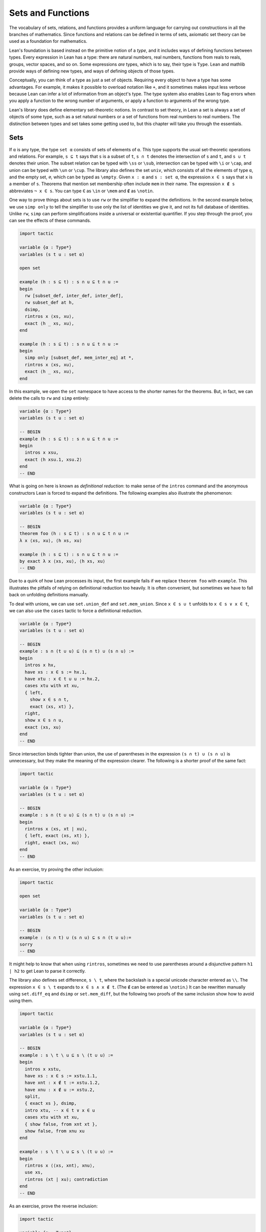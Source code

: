 .. _sets_functions_and_relations:

Sets and Functions
==================

The vocabulary of sets, relations, and functions provides a uniform
language for carrying out constructions in all the branches of
mathematics.
Since functions and relations can be defined in terms of sets,
axiomatic set theory can be used as a foundation for mathematics.

Lean's foundation is based instead on the primitive notion of a *type*,
and it includes ways of defining functions between types.
Every expression in Lean has a type:
there are natural numbers, real numbers, functions from reals to reals,
groups, vector spaces, and so on.
Some expressions *are* types,
which is to say,
their type is ``Type``.
Lean and mathlib provide ways of defining new types,
and ways of defining objects of those types.

Conceptually, you can think of a type as just a set of objects.
Requiring every object to have a type has some advantages.
For example, it makes it possible to overload notation like ``+``,
and it sometimes makes input less verbose
because Lean can infer a lot of information from
an object's type.
The type system also enables Lean to flag errors when you
apply a function to the wrong number of arguments,
or apply a function to arguments of the wrong type.

Lean's library does define elementary set-theoretic notions.
In contrast to set theory,
in Lean a set is always a set of objects of some type,
such as a set natural numbers or a set of functions
from real numbers to real numbers.
The distinction between types and set takes some getting used to,
but this chapter will take you through the essentials.

.. _sets:

Sets
----

.. index:: set operations

If ``α`` is any type, the type ``set α`` consists of sets
of elements of ``α``.
This type supports the usual set-theoretic operations and relations.
For example, ``s ⊆ t`` says that ``s`` is a subset of ``t``,
``s ∩ t`` denotes the intersection of ``s`` and ``t``,
and ``s ∪ t`` denotes their union.
The subset relation can be typed with ``\ss`` or ``\sub``,
intersection can be typed with ``\i`` or ``\cap``,
and union can be typed with ``\un`` or ``\cup``.
The library also defines the set ``univ``,
which consists of all the elements of type ``α``,
and the empty set, ``∅``, which can be typed as ``\empty``.
Given ``x : α`` and ``s : set α``,
the expression ``x ∈ s`` says that ``x`` is a member of ``s``.
Theorems that mention set membership often include ``mem``
in their name.
The expression ``x ∉ s`` abbreviates ``¬ x ∈ s``.
You can type ``∈`` as ``\in`` or ``\mem`` and ``∉`` as ``\notin``.

.. index:: simp, tactics ; simp

One way to prove things about sets is to use ``rw``
or the simplifier to expand the definitions.
In the second example below, we use ``simp only``
to tell the simplifier to use only the list
of identities we give it,
and not its full database of identities.
Unlike ``rw``, ``simp`` can perform simplifications
inside a universal or existential quantifier.
If you step through the proof,
you can see the effects of these commands.

.. code-block:: lean

    import tactic

    variable {α : Type*}
    variables (s t u : set α)

    open set

    example (h : s ⊆ t) : s ∩ u ⊆ t ∩ u :=
    begin
      rw [subset_def, inter_def, inter_def],
      rw subset_def at h,
      dsimp,
      rintros x ⟨xs, xu⟩,
      exact ⟨h _ xs, xu⟩,
    end

    example (h : s ⊆ t) : s ∩ u ⊆ t ∩ u :=
    begin
      simp only [subset_def, mem_inter_eq] at *,
      rintros x ⟨xs, xu⟩,
      exact ⟨h _ xs, xu⟩,
    end

In this example, we open the ``set`` namespace to have
access to the shorter names for the theorems.
But, in fact, we can delete the calls to ``rw`` and ``simp``
entirely:

.. code-block:: lean

    variable {α : Type*}
    variables (s t u : set α)

    -- BEGIN
    example (h : s ⊆ t) : s ∩ u ⊆ t ∩ u :=
    begin
      intros x xsu,
      exact ⟨h xsu.1, xsu.2⟩
    end
    -- END

What is going on here is known as *definitional reduction*:
to make sense of the ``intros`` command and the anonymous constructors
Lean is forced to expand the definitions.
The following examples also illustrate the phenomenon:

.. code-block:: lean

    variable {α : Type*}
    variables (s t u : set α)

    -- BEGIN
    theorem foo (h : s ⊆ t) : s ∩ u ⊆ t ∩ u :=
    λ x ⟨xs, xu⟩, ⟨h xs, xu⟩

    example (h : s ⊆ t) : s ∩ u ⊆ t ∩ u :=
    by exact λ x ⟨xs, xu⟩, ⟨h xs, xu⟩
    -- END

Due to a quirk of how Lean processes its input,
the first example fails if we replace ``theorem foo`` with ``example``.
This illustrates the pitfalls of relying on definitional reduction
too heavily.
It is often convenient,
but sometimes we have to fall back on unfolding definitions manually.

To deal with unions, we can use ``set.union_def`` and ``set.mem_union``.
Since ``x ∈ s ∪ t`` unfolds to ``x ∈ s ∨ x ∈ t``,
we can also use the ``cases`` tactic to force a definitional reduction.

.. code-block:: lean

    variable {α : Type*}
    variables (s t u : set α)

    -- BEGIN
    example : s ∩ (t ∪ u) ⊆ (s ∩ t) ∪ (s ∩ u) :=
    begin
      intros x hx,
      have xs : x ∈ s := hx.1,
      have xtu : x ∈ t ∪ u := hx.2,
      cases xtu with xt xu,
      { left,
        show x ∈ s ∩ t,
        exact ⟨xs, xt⟩ },
      right,
      show x ∈ s ∩ u,
      exact ⟨xs, xu⟩
    end
    -- END

Since intersection binds tighter than union,
the use of parentheses in the expression ``(s ∩ t) ∪ (s ∩ u)``
is unnecessary, but they make the meaning of the expression clearer.
The following is a shorter proof of the same fact:

.. code-block:: lean

    import tactic

    variable {α : Type*}
    variables (s t u : set α)

    -- BEGIN
    example : s ∩ (t ∪ u) ⊆ (s ∩ t) ∪ (s ∩ u) :=
    begin
      rintros x ⟨xs, xt | xu⟩,
      { left, exact ⟨xs, xt⟩ },
      right, exact ⟨xs, xu⟩
    end
    -- END

As an exercise, try proving the other inclusion:

.. code-block:: lean

    import tactic

    open set

    variable {α : Type*}
    variables (s t u : set α)

    -- BEGIN
    example : (s ∩ t) ∪ (s ∩ u) ⊆ s ∩ (t ∪ u):=
    sorry
    -- END

It might help to know that when using ``rintros``,
sometimes we need to use parentheses around a disjunctive pattern
``h1 | h2`` to get Lean to parse it correctly.

The library also defines set difference, ``s \ t``,
where the backslash is a special unicode character
entered as ``\\``.
The expression ``x ∈ s \ t`` expands to ``x ∈ s ∧ x ∉ t``.
(The ``∉`` can be entered as ``\notin``.)
It can be rewritten manually using ``set.diff_eq`` and ``dsimp``
or ``set.mem_diff``,
but the following two proofs of the same inclusion
show how to avoid using them.

.. code-block:: lean

    import tactic

    variable {α : Type*}
    variables (s t u : set α)

    -- BEGIN
    example : s \ t \ u ⊆ s \ (t ∪ u) :=
    begin
      intros x xstu,
      have xs : x ∈ s := xstu.1.1,
      have xnt : x ∉ t := xstu.1.2,
      have xnu : x ∉ u := xstu.2,
      split,
      { exact xs }, dsimp,
      intro xtu, -- x ∈ t ∨ x ∈ u
      cases xtu with xt xu,
      { show false, from xnt xt },
      show false, from xnu xu
    end

    example : s \ t \ u ⊆ s \ (t ∪ u) :=
    begin
      rintros x ⟨⟨xs, xnt⟩, xnu⟩,
      use xs,
      rintros (xt | xu); contradiction
    end
    -- END

As an exercise, prove the reverse inclusion:

.. code-block:: lean

    import tactic

    variable {α : Type*}
    variables (s t u : set α)

    -- BEGIN
    example : s \ (t ∪ u) ⊆ s \ t \ u :=
    sorry
    -- END

.. a solution:
.. example : s \ (t ∪ u) ⊆ s \ t \ u :=
.. begin
..   rintros x ⟨xs, xntu⟩,
..   use xs,
..   { intro xt, exact xntu (or.inl xt) },
..   intro xu,
..   apply xntu (or.inr xu)
.. end

To prove that two sets are equal,
it suffices to show that every element of one is an element
of the other.
This principle is known as "extensionality,"
and, unsurprisingly,
the ``ext`` tactic is equipped to handle it.

.. code-block:: lean

    import tactic

    open set

    variable {α : Type*}
    variables (s t u : set α)

    -- BEGIN
    example : s ∩ t = t ∩ s :=
    begin
      ext x,
      simp only [mem_inter_eq],
      split,
      { rintros ⟨xs, xt⟩, exact ⟨xt, xs⟩ },
      rintros ⟨xt, xs⟩, exact ⟨xs, xt⟩
    end
    -- END

Once again, deleting the line ``simp only [mem_inter_eq]``
does not harm the proof.
In fact, if you like inscrutable proof terms,
the following one-line proof is for you:

.. code-block:: lean

    import data.set.basic

    variable {α : Type*}
    variables (s t u : set α)

    -- BEGIN
    example : s ∩ t = t ∩ s :=
    set.ext $ λ x, ⟨λ ⟨xs, xt⟩, ⟨xt, xs⟩, λ ⟨xt, xs⟩, ⟨xs, xt⟩⟩
    -- END

The dollar sign is a useful syntax:
writing ``f $ ...``
is essentially the same as writing ``f (...)``,
but it saves us the trouble of having to close
a set of parentheses at the end of a long expression.
Here is an even shorter proof,
using the simplifier:

.. code-block:: lean

    import tactic

    variable {α : Type*}
    variables (s t u : set α)

    -- BEGIN
    example : s ∩ t = t ∩ s :=
    by ext x; simp [and.comm]
    -- END

An alternative to using ``ext`` is to use
the theorem ``subset.antisymm``
which allows us to prove an equation ``s = t``
between sets by proving ``s ⊆ t`` and ``t ⊆ s``.

.. code-block:: lean

    import tactic

    open set

    variable {α : Type*}
    variables (s t u : set α)

    -- BEGIN
    example : s ∩ t = t ∩ s :=
    begin
      apply subset.antisymm,
      { rintros x ⟨xs, xt⟩, exact ⟨xt, xs⟩ },
      rintros x ⟨xt, xs⟩, exact ⟨xs, xt⟩
    end
    -- END

Try finishing this proof term:

.. code-block:: lean

    import data.set.basic

    open set

    variable {α : Type*}
    variables (s t u : set α)

    -- BEGIN
    example : s ∩ t = t ∩ s :=
    subset.antisymm sorry sorry
    -- END

Remember that you can replace `sorry` by an underscore,
and when you hover over it,
Lean will show you what it expects at that point.

Here are some set-theoretic identities you might enjoy proving:

.. code-block:: lean

    import tactic

    open set

    variable {α : Type*}
    variables (s t u : set α)

    -- BEGIN
    example : s ∩ (s ∪ t) = s :=
    sorry

    example : s ∪ (s ∩ t) = s :=
    sorry

    example : (s \ t) ∪ t = s ∪ t :=
    sorry

    example : (s \ t) ∪ (t \ s) = (s ∪ t) \ (s ∩ t) :=
    sorry
    -- END

When it comes to representing sets,
here is what is going on underneath the hood.
In type theory, a *property* or *predicate* on a type ``α``
is just a function ``P : α → Prop``.
This makes sense:
given ``a : α``, ``P a`` is just the proposition
that ``P`` holds of ``a``.
In the library, ``set α`` is defined to be ``α → Prop`` and ``x ∈ s`` is defined to be ``s x``.
In other words, sets are really properties, treated as objects.

The library also defines set-builder notation.
The expression ``{ y | P y }`` unfolds to ``(λ y, P y)``,
so ``x ∈ { y | P y }`` reduces to ``P x``.
So we can turn the property of being even into the set of even numbers:

.. code-block:: lean

    import data.set.basic data.nat.parity

    open set nat

    def evens : set ℕ := {n | even n}
    def odds :  set ℕ := {n | ¬ even n}

    example : evens ∪ odds = univ :=
    begin
      rw [evens, odds],
      ext n,
      simp,
      apply classical.em
    end

You should step through this proof and make sure
you understand what is going on.
Try deleting the line ``rw [evens, odds]``
and confirm that the proof still works.

In fact, set-builder notation is used to define

- ``s ∩ t`` as ``{x | x ∈ s ∧ x ∈ t}``,
- ``s ∪ t`` as ``{x | x ∈ s ∨ x ∈ t}``,
- ``∅`` as ``{x | false}``, and
- ``univ`` as ``{x | true}``.

We often need to indicate the type of ``∅`` and ``univ``
explicitly,
because Lean has trouble guessing which ones we mean.
The following examples show how Lean unfolds the last
two definitions when needed. In the second one,
``trivial`` is the canonical proof of ``true`` in the library.

.. code-block:: lean

    open set

    -- BEGIN
    example (x : ℕ) (h : x ∈ (∅ : set ℕ)) : false :=
    h

    example (x : ℕ) : x ∈ (univ : set ℕ) :=
    trivial
    -- END

As an exercise, prove the following inclusion.
Use ``intro n`` to unfold the definition of subset,
and use the simplifier to reduce the
set-theoretic constructions to logic.
We also recommend using the theorems
``prime.eq_two_or_odd`` and ``even_iff``.

.. code-block:: lean

    import data.nat.prime data.nat.parity tactic

    open set nat

    example : { n | prime n } ∩ { n | n > 2} ⊆ { n | ¬ even n } :=
    sorry

.. a solution:
.. example : { n | prime n } ∩ { n | n > 2} ⊆ { n | ¬ even n } :=
.. begin
..   intro n,
..   simp,
..   intro nprime,
..   cases prime.eq_two_or_odd nprime with h h,
..   { rw h, intro, linarith },
..   rw [even_iff, h],
..   norm_num
.. end

.. index:: bounded quantifiers

Lean introduces the notation ``∀ x ∈ s, ...``,
"for every ``x`` in ``s`` ... ,"
as an abbreviation for  ``∀ x, x ∈ s → ...``.
It also introduces the notation ``∃ x ∈ s, ...,``
"there exists an ``x`` in ``s`` such that ... ."
These are sometimes known as *bounded quantifiers*,
because the construction serves to restrict their significance
to the set ``s``.
As a result, theorems in the library that make use of them
often contain ``ball`` or ``bex`` in the name.
The theorem ``bex_def`` asserts that ``∃ x ∈ s, ...`` is equivalent
to ``∃ x, x ∈ s ∧ ...,``
but when they are used with ``rintros``, ``use``,
and anonymous constructors,
these two expressions behave roughly the same.
As a result, we usually don't need to use ``bex_def``
to transform them explicitly.
Here is are some examples of how they are used:

.. code-block:: lean

    import data.nat.prime data.nat.parity

    open nat

    -- BEGIN
    variable (s : set ℕ)

    example (h₀ : ∀ x ∈ s, ¬ even x) (h₁ : ∀ x ∈ s, prime x) :
      ∀ x ∈ s, ¬ even x ∧ prime x :=
    begin
      intros x xs,
      split,
      { apply h₀ x xs },
      apply h₁ x xs
    end

    example (h : ∃ x ∈ s, ¬ even x ∧ prime x) :
      ∃ x ∈ s, prime x :=
    begin
      rcases h with ⟨x, xs, _, prime_x⟩,
      use [x, xs, prime_x]
    end
    -- END

See if you can prove these slight variations:

.. code-block:: lean

    import data.nat.prime data.nat.parity

    open nat

    -- BEGIN
    variables (s t : set ℕ) (ssubt : s ⊆ t)

    include ssubt

    example (h₀ : ∀ x ∈ t, ¬ even x) (h₁ : ∀ x ∈ t, prime x) :
      ∀ x ∈ s, ¬ even x ∧ prime x :=
    sorry

    example (h : ∃ x ∈ s, ¬ even x ∧ prime x) :
      ∃ x ∈ t, prime x :=
    sorry
    -- END

.. solutions
.. example (h₀ : ∀ x ∈ t, ¬ even x) (h₁ : ∀ x ∈ t, prime x) :
..   ∀ x ∈ s, ¬ even x ∧ prime x :=
.. begin
..   intros x xs,
..   split,
..   { apply h₀ x (ssubt xs) },
..   apply h₁ x (ssubt xs)
.. end

.. example (h : ∃ x ∈ s, ¬ even x ∧ prime x) :
..   ∃ x ∈ t, prime x :=
.. begin
..   rcases h with ⟨x, xs, _, px⟩,
..   use [x, ssubt xs, px]
.. end

.. index:: include, commands; include

The ``include`` command is needed because ``ssubt`` does not
appear in the statement of the theorem.
Lean does not look inside tactic blocks when it decides
what variables and hypotheses to include,
so if you delete that line,
you will not see the hypothesis within a ``begin ... end`` proof.
If you are proving theorems in a library,
you can delimit the scope of and ``include`` by putting it
between ``section`` and ``end``,
so that later theorems do not include it as an unnecessary hypothesis.

Indexed unions and intersections are
another important set-theoretic construction.
We can model a sequence :math:`A_0, A_1, A_2, \ldots` of sets of
elements of ``α``
as a function ``A : ℕ → set α``,
in which case ``⋃ i, A i`` denotes their union,
and ``⋂ i, A i`` denotes their intersection.
There is nothing special about the natural numbers here,
so ``ℕ`` can be replaced by any type ``I``
used to index the sets.
The following illustrates their use.

.. code-block:: lean

    import tactic

    open set

    -- BEGIN
    variables α I : Type*
    variables A B : I → set α
    variable  s : set α

    example : s ∩ (⋃ i, A i) = ⋃ i, (A i ∩ s) :=
    begin
      ext x,
      simp only [mem_inter_eq, mem_Union],
      split,
      { rintros ⟨xs, ⟨i, xAi⟩⟩,
        exact ⟨i, xAi, xs⟩ },
      rintros ⟨i, xAi, xs⟩,
      exact ⟨xs, ⟨i, xAi⟩⟩
    end

    example : (⋂ i, A i ∩ B i) = (⋂ i, A i) ∩ (⋂ i, B i) :=
    begin
      ext x,
      simp only [mem_inter_eq, mem_Inter],
      split,
      { intro h,
        split,
        { intro i,
          exact (h i).1 },
        intro i,
        exact (h i).2 },
      rintros ⟨h1, h2⟩ i,
      split,
      { exact h1 i },
      exact h2 i
    end
    -- END

Parentheses are often needed with an
indexed union or intersection because,
as with the quantifiers,
the scope of the bound variable extends as far as it can.

Try proving the following identity.
One direction requires classical logic!
We recommend using ``by_cases xs : x ∈ s``
at an appropriate point in the proof.

.. code-block:: lean

    import tactic

    open set

    variables α I : Type*
    variable  A : I → set α
    variable  s : set α

    -- BEGIN
    open_locale classical

    example : s ∪ (⋂ i, A i) = ⋂ i, (A i ∪ s) :=
    sorry
    -- END

.. a solution:
.. example : s ∪ (⋂ i, A i) = ⋂ i, (A i ∪ s) :=
.. begin
..   ext x,
..   simp only [mem_union, mem_Inter],
..   split,
..   { rintros (xs | xI),
..     { intro i, right, exact xs },
..     intro i, left, exact xI i },
..   intro h,
..   by_cases xs : x ∈ s,
..   { left, exact xs },
..   right,
..   intro i,
..   cases h i,
..   { assumption },
..   contradiction
.. end

Mathlib also has bounded unions and intersections,
which are analogous to the bounded quantifiers.
You can unpack their meaning with ``mem_bUnion_iff``
and ``mem_bInter_iff``.
As the following examples show,
Lean's simplifier carries out these replacements as well.

.. code-block:: lean

    import data.set.lattice
    import data.nat.prime

    open set nat

    -- BEGIN
    def primes : set ℕ := {x | prime x}

    example : (⋃ p ∈ primes, {x | p^2 ∣ x}) = {x | ∃ p ∈ primes, p^2 ∣ x} :=
    by { ext, rw mem_bUnion_iff, refl }

    example : (⋃ p ∈ primes, {x | p^2 ∣ x}) = {x | ∃ p ∈ primes, p^2 ∣ x} :=
    by { ext, simp }

    example : (⋂ p ∈ primes, {x | ¬ p ∣ x}) ⊆ {x | x < 2} :=
    begin
      intro x,
      contrapose!,
      simp,
      apply exists_prime_and_dvd
    end
    -- END

Try solving the following example, which is similar.
If you start typing ``eq_univ``,
tab completion will tell you that ``apply eq_univ_of_forall``
is a good way to start the proof.
We also recommend using the theorem ``exists_infinite_primes``.

.. code-block:: lean

    import data.set.lattice
    import data.nat.prime

    open set nat

    def primes : set ℕ := {x | prime x}

    -- BEGIN
    example : (⋃ p ∈ primes, {x | x ≤ p}) = univ :=
    sorry
    -- END

.. solution
.. example : (⋃ p ∈ primes, {x | x ≤ p}) = univ :=
.. begin
..   apply eq_univ_of_forall,
..   intro x,
..   simp,
..   rcases exists_infinite_primes x with ⟨p, primep, pge⟩,
..   use [p, pge, primep]
.. end

Give a collection of sets, ``s : set (set α)``,
their union, ``⋃₀ s``, has type ``set α``
and is defined as ``{x | ∃ t ∈ s, x ∈ t}``.
Similarly, their intersection, ``⋂₀ s``, is defined as
``{x | ∀ t ∈ s, x ∈ t}``.
These operations are called ``sUnion`` and ``sInter``, respectively.
The following examples show their relationship to bounded union
and intersection.

.. code-block:: lean

    import data.set.lattice

    open set

    -- BEGIN
    variables {α : Type*} (s : set (set α))

    example : ⋃₀ s = ⋃ t ∈ s, t :=
    begin
      ext x,
      rw mem_bUnion_iff,
      refl
    end

    example : ⋂₀ s = ⋂ t ∈ s, t :=
    begin
      ext x,
      rw mem_bInter_iff,
      refl
    end
    -- END

In the library, these identities are called
``sUnion_eq_bUnion`` and ``sInter_eq_bInter``.

.. _functions:

Functions
---------

If ``f : α → β`` is a function and  ``p`` is a set of
elements of type ``β``,
the library defines ``preimage f p``, written ``f ⁻¹' p``,
to be ``{x | f x ∈ p}``.
The expression ``x ∈ f ⁻¹' p`` reduces to ``f x ∈ s``.
This is often convenient, as in the following example:

.. code-block:: lean

    import data.set.function

    variables {α β : Type*}
    variable  f : α → β
    variables u v : set β

    example : f ⁻¹' (u ∩ v) = f ⁻¹' u ∩ f ⁻¹' v :=
    by { ext, refl }


If ``s`` is a set of elements of type ``α``,
the library also defines ``image f s``,
written ``f '' s``,
to be ``{y | ∃ x, x ∈ s ∧ f x = y}``.
So a hypothesis  ``y ∈ f '' s`` decomposes to a triple
``⟨x, xs, xeq⟩`` with ``x : α`` satisfying the hypotheses ``xs : x ∈ s``
and ``xeq : f x = y``.
The ``rfl`` tag in the ``rintros`` tactic (see :numref:`the_existential_quantifier`) was made precisely
for this sort of situation.

.. code-block:: lean

    import data.set.function

    variables {α β : Type*}
    variable  f : α → β
    variables s t : set α

    -- BEGIN
    example : f '' (s ∪ t) = f '' s ∪ f '' t :=
    begin
      ext y, split,
      { rintros ⟨x, xs | xt, rfl⟩,
        { left, use [x, xs] },
        right, use [x, xt] },
      rintros (⟨x, xs, rfl⟩ | ⟨x, xt, rfl⟩),
      { use [x, or.inl xs] },
      use [x, or.inr xt]
    end
    -- END

Notice also that the ``use`` tactic applies ``refl``
to close goals when it can.

Here is another example:

.. code-block:: lean

    import data.set.function

    variables {α β : Type*}
    variable  f : α → β
    variables s t : set α

    -- BEGIN
    example : s ⊆ f ⁻¹' (f '' s) :=
    begin
      intros x xs,
      show f x ∈ f '' s,
      use [x, xs]
    end
    -- END

We can replace the line ``use [x, xs]`` by
``apply mem_image_of_mem f xs`` if we want to
use a theorem specifically designed for that purpose.
But knowing that the image is defined in terms
of an existential quantifier is often convenient.

The following equivalence is a good exercise:

.. code-block:: lean

    import data.set.function

    variables {α β : Type*}
    variable  f : α → β
    variables (s : set α) (t : set β)

    -- BEGIN
    example : f '' s ⊆ t ↔ s ⊆ f ⁻¹' t :=
    sorry
    -- END

It shows that ``image f`` and ``preimage f`` are
an instance of what is known as a *Galois connection*
between ``set α`` and ``set β``,
each partially ordered by the subset relation.
In the library, this equivalence is named
``image_subset_iff``.
In practice, the right-hand side is often the
more useful representation,
because ``y ∈ f ⁻¹' t`` unfolds to ``f y ∈ t``
whereas working with ``x ∈ f '' s`` requires
decomposing an existential quantifier.

Here is a long list of set-theoretic identities for
you to enjoy.
You don't have to do all of them at once;
do a few of them,
and set the rest aside for a rainy day.

.. code-block:: lean

    import data.set.function

    open set function

    -- BEGIN
    variables {α β : Type*}
    variable  f : α → β
    variables s t : set α
    variables u v : set β

    example (h : injective f) : f ⁻¹' (f '' s) ⊆ s :=
    sorry

    example : f '' (f⁻¹' u) ⊆ u :=
    sorry

    example (h : surjective f) : u ⊆ f '' (f⁻¹' u) :=
    sorry

    example (h : s ⊆ t) : f '' s ⊆ f '' t :=
    sorry

    example (h : u ⊆ v) : f ⁻¹' u ⊆ f ⁻¹' v :=
    sorry

    example : f ⁻¹' (u ∪ v) = f ⁻¹' u ∪ f ⁻¹' v :=
    sorry

    example : f '' (s ∩ t) ⊆ f '' s ∩ f '' t :=
    sorry

    example (h : injective f) : f '' s ∩ f '' t ⊆ f '' (s ∩ t) :=
    sorry

    example : f '' s \ f '' t ⊆ f '' (s \ t) :=
    sorry

    example : f ⁻¹' u \ f ⁻¹' v ⊆ f ⁻¹' (u \ v) :=
    sorry

    example : f '' s ∩ v = f '' (s ∩ f ⁻¹' v) :=
    sorry

    example : f '' (s ∩ f ⁻¹' u) ⊆ f '' s ∪ u :=
    sorry

    example : s ∩ f ⁻¹' u ⊆ f ⁻¹' (f '' s ∩ u) :=
    sorry

    example : s ∪ f ⁻¹' u ⊆ f ⁻¹' (f '' s ∪ u) :=
    sorry
    -- END

You can also try your hand at the next group of exercises,
which characterize the behavior of images and preimages
with respect to indexed unions and intersections.
In the third exercise, the argument ``i : I`` is needed
to guarantee that the index set is nonempty.
To prove any of these, we recommend using ``ext`` or ``intro``
to unfold the meaning of an equation or inclusion between sets,
and then calling ``simp`` to unpack the conditions for membership.

.. code-block:: lean

    import data.set.lattice

    open set function

    -- BEGIN
    variables {α β I : Type*}
    variable  f : α → β
    variable  A : I → set α
    variable  B : I → set β

    example : f '' (⋃ i, A i) = ⋃ i, f '' A i :=
    sorry

    example : f '' (⋂ i, A i) ⊆ ⋂ i, f '' A i :=
    sorry

    example (i : I) (injf : injective f) :
      (⋂ i, f '' A i) ⊆ f '' (⋂ i, A i) :=
    sorry

    example : f ⁻¹' (⋃ i, B i) = ⋃ i, f ⁻¹' (B i) :=
    sorry

    example : f ⁻¹' (⋂ i, B i) = ⋂ i, f ⁻¹' (B i) :=
    sorry
    -- END

.. solutions:
.. example : f '' (⋃ i, A i) = ⋃ i, f '' A i :=
.. begin
..   ext y, simp,
..   split,
..   { rintros ⟨x, ⟨i, xAi⟩, fxeq⟩,
..     use [i, x, xAi, fxeq] },
..   rintros ⟨i, x, xAi, fxeq⟩,
..   exact ⟨x, ⟨i, xAi⟩, fxeq⟩
.. end

.. example : f '' (⋂ i, A i) ⊆ ⋂ i, f '' A i :=
.. begin
..   intro y, simp,
..   intros x h fxeq i,
..   use [x, h i, fxeq],
.. end

.. example (i : I) (injf : injective f) : (⋂ i, f '' A i) ⊆ f '' (⋂ i, A i) :=
.. begin
..   intro y, simp,
..   intro h,
..   rcases h i with ⟨x, xAi, fxeq⟩,
..   use x, split,
..   { intro i',
..     rcases h i' with ⟨x', x'Ai, fx'eq⟩,
..     have : f x = f x', by rw [fxeq, fx'eq],
..     have : x = x', from injf this,
..     rw this,
..     exact x'Ai },
..   exact fxeq
.. end

.. example : f ⁻¹' (⋃ i, B i) = ⋃ i, f ⁻¹' (B i) :=
.. by { ext x, simp }

.. example : f ⁻¹' (⋂ i, B i) = ⋂ i, f ⁻¹' (B i) :=
.. by { ext x, simp }

In type theory, a function ``f : α → β`` can be applied to any
element of the domain ``α``,
but we sometimes want to represent functions that are
meaningfully defined on only some of those elements.
For example, as a function of type ``ℝ → ℝ → ℝ``,
division is only meaningful when the second argument is nonzero.
In mathematics, when we write an expression of the form ``s / t``,
we should have implicitly or explicitly ruled out
the case that ``t`` is zero.

But since division has type ``ℝ → ℝ → ℝ`` in Lean,
it also has to return a value when the second argument is zero.
The strategy generally followed by the library is to assign such
functions convenient values outside their natural domain.
For example, defining ``x / 0`` to be ``0`` means that the
identity ``(x + y) / z = x / z + y / z`` holds for every
``x``, ``y``, and ``z``.

As a result, when we read an expression ``s / t`` in Lean,
we should not assume that ``t`` is a meaningful input value.
When we need to, we can restrict the statement of a theorem to
guarantee that it is.
For example, theorem ``div_mul_cancel`` asserts ``x ≠ 0 → x / y * y = x`` for
``x`` and ``y`` in suitable algebraic structures.

.. TODO: previous text (delete eventually)

.. The fact that in type theory a function is always totally
.. defined on its domain type
.. sometimes forces some difficult choices.
.. For example, if we want to define ``x / y`` and ``log x``
.. as functions on the reals,
.. we have to assign a value to the first when ``y`` is ``0``,
.. and a value to the second for ``x ≤ 0``.
.. The strategy generally followed by the Lean library
.. in these situations is to assign such functions somewhat arbitrary
.. but convenient values outside their natural domain.
.. For example, defining ``x / 0`` to be ``0`` means that the
.. identity ``(x + y) / z = x / z + y / z`` holds
.. for every ``x``, ``y``, and ``z``.
.. When you see a theorem in the library that uses the
.. division symbol,
.. you should be mindful that theorem depends on this
.. nonstandard definition,
.. but this generally does not cause problems in practice.
.. When we need to,
.. we can restrict the statement of a theorem so that
.. it does not rely on such values.
.. For example, if a theorem begins ``∀ x > 0, ...``,
.. dividing by ``x`` in the body of the statement is not problematic.
.. Limiting the scope of a quantifier in this way is known
.. as *relativization*.

.. TODO: comments from Patrick
.. This discussion is very important and we should really get it right. The natural tendency of mathematicians here is to think Lean does bullshit and will let them prove false things. So we should focus on why there is no issue, not on apologies or difficulties.

.. I think we could include a discussion of the fact that the meaning of f : α → β is actually more subtle that it seems. Saying f is a function from α to β is actually a slight oversimplification. The more nuanced meaning is that f is a function whose possible meaningful input values all have type α and whose output values have type β, but we should not assume that every term with type α is a meaningful input value.

.. Then we of course need to point out that defining terms of type α → β required to assign a value to every term of type α, and this can be irritating but this is balanced by the convenience of having a couple of unconditional lemma like the (x+y)/z thing.

.. Also, I feel it is very important to point out that real world math doesn't force you to (x+y)/⟨z, proof that z doesn't vanish⟩. So type theory is not different here.

.. TODO: deleted because we haven't discussed subtypes yet.
.. Be sure to do that eventually.
.. There are ways around this, but they are generally unpleasant.
.. For example, we can take ``log`` to be defined on
.. the subtype ``{ x // x > 0 }``,
.. but then we have to mediate between two different types,
.. the reals and that subtype.

The library defines a predicate ``inj_on f s`` to say that
``f`` is injective on ``s``.
It is defined as follows:

.. code-block:: lean

    import data.set.function

    open set

    variables {α β : Type*}
    variables (f : α → β) (s : set α)

    -- BEGIN
    example : inj_on f s ↔
      ∀ x₁ ∈ s, ∀ x₂ ∈ s, f x₁ = f x₂ → x₁ = x₂ :=
    iff.refl _
    -- END

The statement ``injective f`` is provably equivalent
to ``inj_on f univ``.
Similarly, the library defines ``range f`` to be
``{x | ∃y, f y = x}``,
so ``range f`` is provably equal to ``f '' univ``.
This is a common theme in mathlib:
although many properties of functions are defined relative
to their full domain,
there are often relativized versions that restrict
the statements to a subset of the domain type.

Here is are some examples of ``inj_on`` and ``range`` in use:

.. code-block:: lean

    import analysis.special_functions.exp_log

    open set real

    -- BEGIN
    example : inj_on log { x | x > 0 } :=
    begin
      intros x xpos y ypos,
      intro e,   -- log x = log y
      calc
        x   = exp (log x) : by rw exp_log xpos
        ... = exp (log y) : by rw e
        ... = y           : by rw exp_log ypos
    end

    example : range exp = { y | y > 0 } :=
    begin
      ext y, split,
      { rintros ⟨x, rfl⟩,
        apply exp_pos },
      intro ypos,
      use log y,
      rw exp_log ypos
    end
    -- END

Try proving these:

.. code-block:: lean

    import data.real.basic

    open set real

    example : inj_on sqrt { x | x ≥ 0 } :=
    sorry

    example : inj_on (λ x, x^2) { x : ℝ | x ≥ 0 } :=
    sorry

    example : sqrt '' { x | x ≥ 0 } = {y | y ≥ 0} :=
    sorry

    example : range (λ x, x^2) = {y : ℝ  | y ≥ 0} :=
    sorry

.. solution to the first:
.. example : inj_on sqrt { x | x ≥ 0 } :=
.. begin
..   intros x y xnonneg ynonneg,
..   intro e,
..   calc
..     x   = (sqrt x)^2 : by rw sqr_sqrt xnonneg
..     ... = (sqrt y)^2 : by rw e
..     ... = y          : by rw sqr_sqrt ynonneg
.. end

To define the inverse of a function ``f : α → β``,
we will use two new ingredients.
First, we need to deal with the fact that
an arbitrary type in Lean may be empty.
To define the inverse to ``f`` at ``y`` when there is
no ``x`` satisfying ``f x = y``,
we want to assign a default value in ``α``.
Adding the annotation ``[inhabited α]`` as a variable
is tantamount to assuming that ``α`` has a
preferred element, which is denoted ``default α``.
Second, in the case where there is more than one ``x``
such that ``f x = y``,
the inverse function needs to *choose* one of them.
This requires an appeal to the *axiom of choice*.
Lean allows various ways of accessing it;
one convenient method is to use the classical ``some``
operator, illustrated below.

.. code-block:: lean

    variables {α : Type*} [inhabited α]

    #check default α

    variables (P : α → Prop) (h : ∃ x, P x)

    #check classical.some h

    example : P (classical.some h) := classical.some_spec h

Given ``h : ∃ x, P x``, the value of ``classical.some h``
is some ``x`` satisfying ``P x``.
The theorem ``classical.some_spec h`` says that ``classical.some h``
meets this specification.

With these in hand, we can define the inverse function
as follows:

.. code-block:: lean

    import data.set.function tactic

    variables {α β : Type*} [inhabited α]

    noncomputable theory
    open_locale classical

    def inverse (f : α → β) : β → α :=
    λ y : β, if h : ∃ x, f x = y then classical.some h else default α

    theorem inverse_spec {f : α → β} (y : β) (h : ∃ x, f x = y) :
      f (inverse f y) = y :=
    begin
      rw inverse, dsimp, rw dif_pos h,
      exact classical.some_spec h
    end

The lines ``noncomputable theory`` and ``open_locale classical``
are needed because we are using classical logic in an essential way.
On input ``y``, the function ``inverse f``
returns some value of ``x`` satisfying ``f x = y`` if there is one,
and a default element of ``α`` otherwise.
This is an instance of a *dependent if* construction,
since in the positive case, the value returned,
``classical.some h``, depends on the assumption ``h``.
The identity ``dif_pos h`` rewrites ``if h : e then a else b``
to ``a`` given ``h : e``,
and, similarly, ``dif_neg h`` rewrites it to ``b`` given ``h : ¬ e``.
The theorem ``inverse_spec`` says that ``inverse f``
meets the first part of this specification.

Don't worry if you do not fully understand how these work.
The theorem ``inverse_spec`` alone should be enough to show
that ``inverse f`` is a left inverse if and only if ``f`` is injective
and a right inverse if and only if ``f`` is surjective.
Look up the definition of ``left_inverse`` and ``right_inverse``
by double-clicking or right-clicking on them in VS Code,
or using the commands ``#print left_inverse`` and ``#print right_inverse``.
Then try to prove the two theorems.
They are tricky!
It helps to do the proofs on paper before
you start hacking through the details.
You should be able to prove each of them with about a half-dozen
short lines.
If you are looking for an extra challenge,
try to condense each proof to a single-line proof term.

.. code-block:: lean

    import data.set.function tactic

    open set function

    variables {α β : Type*} [inhabited α]

    noncomputable theory
    open_locale classical

    def inverse (f : α → β) : β → α :=
    λ y : β, if h : ∃ x, f x = y then classical.some h else default α

    theorem inverse_spec {f : α → β} (y : β) (h : ∃ x, f x = y) :
      f (inverse f y) = y :=
    begin
      rw inverse, dsimp, rw dif_pos h,
      exact classical.some_spec h
    end

    -- BEGIN
    variable  f : α → β

    example : injective f ↔ left_inverse (inverse f) f  :=
    sorry

    example : surjective f ↔ right_inverse (inverse f) f :=
    sorry
    -- END

.. solutions
.. example : injective f ↔ left_inverse (inverse f) f  :=
.. begin
..   split,
..   { intros h y,
..     apply h,
..     apply inverse_spec,
..     use y },
..   intros h x1 x2 e,
..   rw [←h x1, ←h x2, e]
.. end

.. example : injective f ↔ left_inverse (inverse f) f  :=
.. ⟨λ h y, h (inverse_spec _ ⟨y, rfl⟩), λ h x1 x2 e, by rw [←h x1, ←h x2, e]⟩

.. example : surjective f ↔ right_inverse (inverse f) f :=
.. begin
..   split,
..   { intros h y,
..     apply inverse_spec,
..     apply h },
..   intros h y,
..   use (inverse f y),
..   apply h
.. end

.. example : surjective f ↔ right_inverse (inverse f) f :=
.. ⟨λ h y, inverse_spec _ (h _), λ h y, ⟨inverse f y, h _⟩⟩

.. TODO: These comments after this paragraph are from Patrick.
.. We should decide whether we want to do this here.
.. Another possibility is to wait until later.
.. There may be good examples for the topology chapter,
.. at which point, the reader will be more of an expert.

.. This may be a good place to also introduce a discussion of the choose tactic, and explain why you choose (!) not to use it here.

.. Typically, you can include:

.. example {α β : Type*} {f : α → β} : surjective f ↔ ∃ g : β → α, ∀ b, f (g b) = b :=
.. begin
..   split,
..   { intro h,
..     dsimp [surjective] at h, -- this line is optional
..     choose g hg using h,
..     use g,
..     exact hg },
..   { rintro ⟨g, hg⟩,
..     intros b,
..     use g b,
..     exact hg b },
.. end
.. Then contrast this to a situation where we really want a def outputting an element or a function, maybe with a less artificial example than your inverse.

.. We should also tie this to the "function are global" discussion, and the whole thread of deferring proofs to lemmas instead of definitions. There is a lot going on here, and all of it is crucial for formalization.

We close this section with a type-theoretic statement of Cantor's
famous theorem that there is no surjective function from a set
to its power set.
See if you can understand the proof,
and then fill in the two lines that are missing.

.. code-block:: lean

    import data.set.basic

    open function

    variable {α : Type*}

    -- BEGIN
    theorem Cantor : ∀ f : α → set α, ¬ surjective f :=
    begin
      intros f surjf,
      let S := { i | i ∉ f i},
      rcases surjf S with ⟨j, h⟩,
      have h₁ : j ∉ f j,
      { intro h',
        have : j ∉ f j,
          { by rwa h at h' },
        contradiction },
      have h₂ : j ∈ S,
        sorry,
      have h₃ : j ∉ S,
        sorry,
      contradiction
    end
    -- END

.. solutions:
.. from h₁
.. by rwa h at h₁  -- well, we haven't introduced ``rwa`` yet.
.. Julian K points out that we can end after the ``have h₂`` with ``apply h₁, rwa h``
